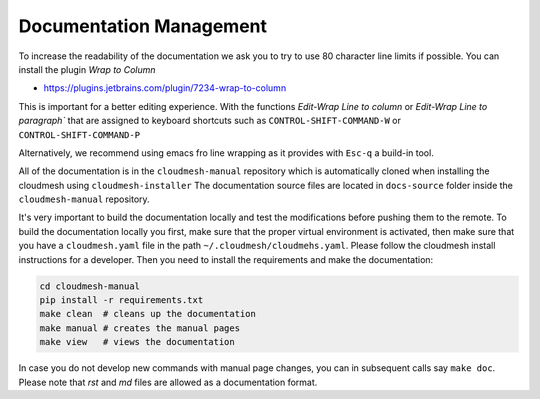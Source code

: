 Documentation Management
------------------------

To increase the readability of the documentation we ask you to try to use 80
character line limits if possible. You can install the plugin
`Wrap to Column`

* https://plugins.jetbrains.com/plugin/7234-wrap-to-column

This is important for a better editing experience.  With the functions `Edit-Wrap
Line to column` or `Edit-Wrap Line to paragraph`` that are assigned to keyboard
shortcuts such as ``CONTROL-SHIFT-COMMAND-W`` or ``CONTROL-SHIFT-COMMAND-P``

Alternatively, we recommend using emacs fro line wrapping as it provides with
``Esc-q`` a build-in tool.


All of the documentation is in the ``cloudmesh-manual`` repository which is
automatically cloned when installing the cloudmesh using
``cloudmesh-installer`` The documentation source files are located in
``docs-source`` folder inside the ``cloudmesh-manual`` repository.

It's very important to build the documentation locally and test the
modifications before pushing them to the remote. To build the documentation
locally you first, make sure that the proper virtual environment is activated,
then make sure that you have a ``cloudmesh.yaml`` file  in the path
``~/.cloudmesh/cloudmehs.yaml``. Please follow the cloudmesh install
instructions for a developer. Then you need to install the requirements and
make the documentation:

.. code:: bash

    cd cloudmesh-manual
    pip install -r requirements.txt
    make clean  # cleans up the documentation
    make manual # creates the manual pages
    make view   # views the documentation

In case you do not develop new commands with manual page changes, you
can in subsequent calls say ``make doc``. Please note that `rst` and
`md` files are allowed as a documentation format.
 
